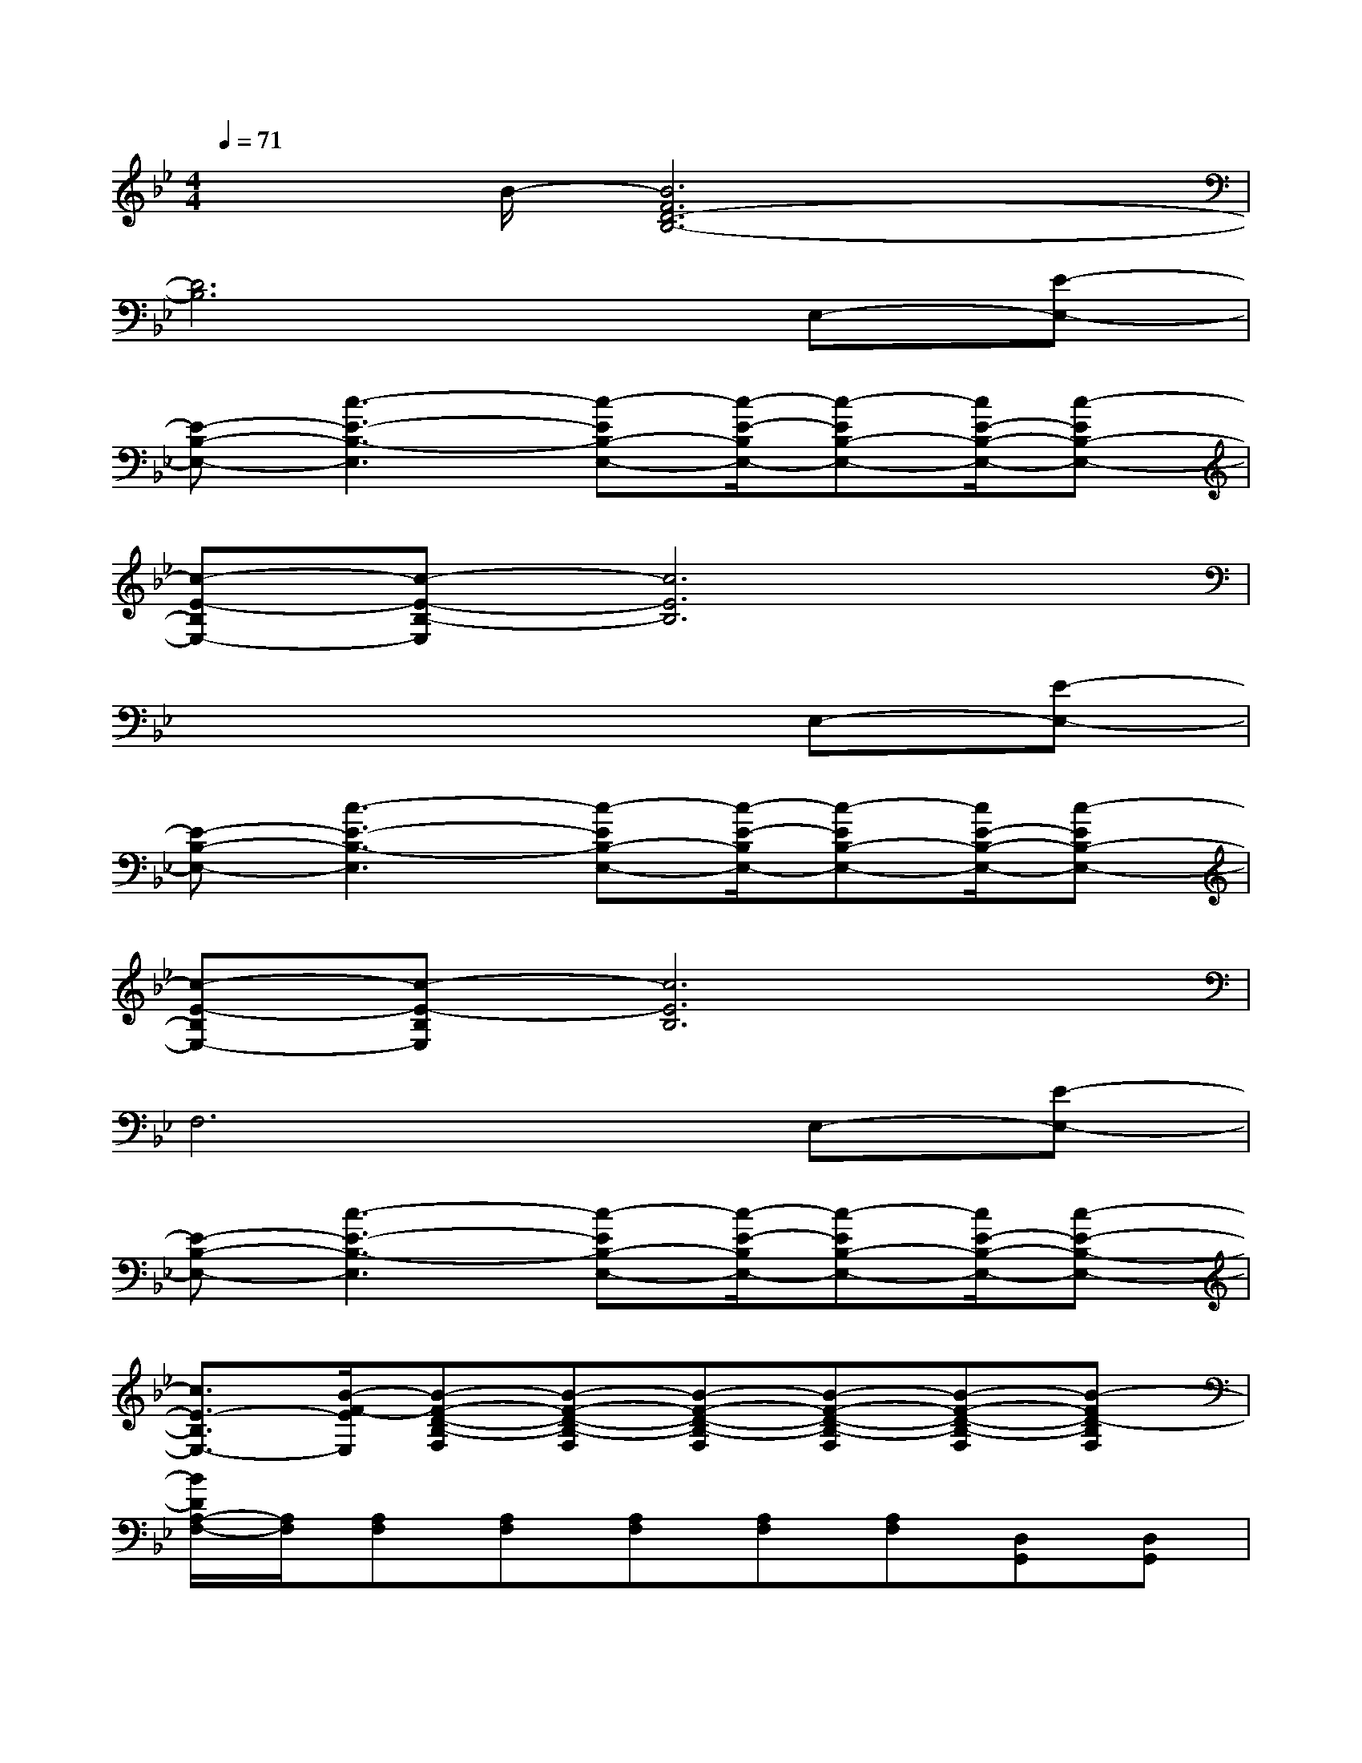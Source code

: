 X:1
T:
M:4/4
L:1/8
Q:1/4=71
K:Bb%2flats
V:1
x3/2B/2-[B6F6D6-B,6-]|
[D6B,6]E,-[E-E,-]|
[E-B,-E,-][c3-E3-B,3-E,3][c-EB,-E,-][c/2-E/2-B,/2E,/2-][c-EB,-E,-][c/2E/2-B,/2-E,/2-][c-EB,-E,-]|
[c-E-B,E,-][c-E-B,-E,][c6E6B,6]|
x6E,-[E-E,-]|
[E-B,-E,-][c3-E3-B,3-E,3][c-EB,-E,-][c/2-E/2-B,/2E,/2-][c-EB,-E,-][c/2E/2-B,/2-E,/2-][c-EB,-E,-]|
[c-E-B,E,-][c-E-B,E,][c6E6B,6]|
F,6E,-[E-E,-]|
[E-B,-E,-][c3-E3-B,3-E,3][c-EB,-E,-][c/2-E/2-B,/2E,/2-][c-EB,-E,-][c/2E/2-B,/2-E,/2-][c-E-B,-E,-]|
[c3/2E3/2-B,3/2E,3/2-][B/2-F/2-E/2E,/2][B-F-D-B,-F,][B-F-D-B,-F,][B-F-D-B,-F,][B-F-D-B,-F,][B-F-D-B,-F,][B-FD-B,F,]|
[B/2D/2A,/2-F,/2-][A,/2F,/2][A,F,][A,F,][A,F,][A,F,][A,F,][D,G,,][D,G,,]|
[D,G,,][D,G,,][D,G,,]G,,_G,,-[_D,-_G,,-][_G,-_D,-_G,,-][B,-_G,-_D,-_G,,-]|
[B,2-_G,2-_D,2_G,,2][B,-_G,C,-][B,/2=G,/2-C,/2-][C-G,C,-][C/2G,/2-C,/2-][E3-C3G,3-C,3]|
[E-G,E,-][E/2B,/2-E,/2-][E-B,E,-][E/2B,/2-E,/2-][G3-E3-B,3-E,3][G-E-B,C,-][G/2-E/2G,/2-C,/2-][G/2-C/2-G,/2-C,/2-]|
[G/2-C/2-G,/2C,/2-][G/2C/2G,/2-C,/2-][E3-C3G,3-C,3][E-G,-B,,E,,][E-G,-B,,E,,][EG,B,,E,,][C,F,,]|
[C,F,,][C,F,,][B,F,B,,][B,F,B,,][B,F,B,,][B,F,B,,][B,F,B,,][B,F,B,,]